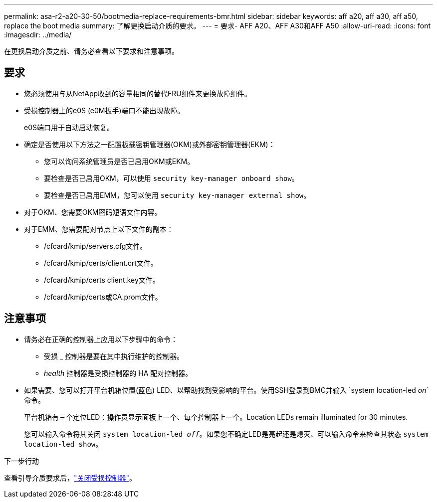 ---
permalink: asa-r2-a20-30-50/bootmedia-replace-requirements-bmr.html 
sidebar: sidebar 
keywords: aff a20, aff a30, aff a50, replace the boot media 
summary: 了解更换启动介质的要求。 
---
= 要求- AFF A20、AFF A30和AFF A50
:allow-uri-read: 
:icons: font
:imagesdir: ../media/


[role="lead"]
在更换启动介质之前、请务必查看以下要求和注意事项。



== 要求

* 您必须使用与从NetApp收到的容量相同的替代FRU组件来更换故障组件。
* 受损控制器上的e0S (e0M扳手)端口不能出现故障。
+
e0S端口用于自动启动恢复。

* 确定是否使用以下方法之一配置板载密钥管理器(OKM)或外部密钥管理器(EKM)：
+
** 您可以询问系统管理员是否已启用OKM或EKM。
** 要检查是否已启用OKM，可以使用 `security key-manager onboard show`。
** 要检查是否已启用EMM，您可以使用 `security key-manager external show`。


* 对于OKM、您需要OKM密码短语文件内容。
* 对于EMM、您需要配对节点上以下文件的副本：
+
** /cfcard/kmip/servers.cfg文件。
** /cfcard/kmip/certs/client.crt文件。
** /cfcard/kmip/certs client.key文件。
** /cfcard/kmip/certs或CA.prom文件。






== 注意事项

* 请务必在正确的控制器上应用以下步骤中的命令：
+
** 受损 _ 控制器是要在其中执行维护的控制器。
** _health_ 控制器是受损控制器的 HA 配对控制器。


* 如果需要、您可以打开平台机箱位置(蓝色) LED、以帮助找到受影响的平台。使用SSH登录到BMC并输入 `system location-led _on_`命令。
+
平台机箱有三个定位LED：操作员显示面板上一个、每个控制器上一个。Location LEDs remain illuminated for 30 minutes.

+
您可以输入命令将其关闭 `system location-led _off_`。如果您不确定LED是亮起还是熄灭、可以输入命令来检查其状态 `system location-led show`。



.下一步行动
查看引导介质要求后，link:bootmedia-shutdown-bmr.html["关闭受损控制器"]。
